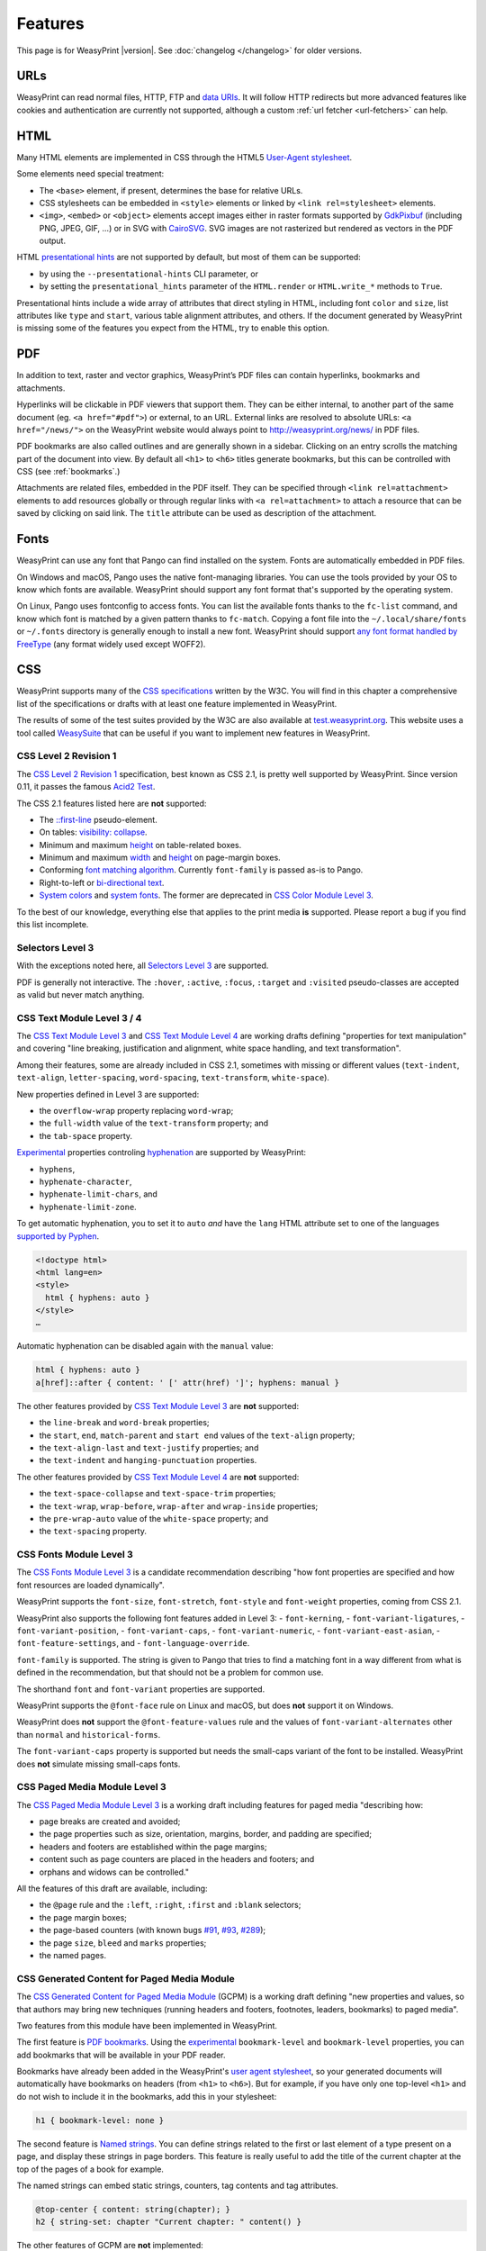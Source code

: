 Features
========

This page is for WeasyPrint |version|. See :doc:`changelog </changelog>`
for older versions.


URLs
----

WeasyPrint can read normal files, HTTP, FTP and `data URIs`_. It will follow
HTTP redirects but more advanced features like cookies and authentication
are currently not supported, although a custom :ref:`url fetcher
<url-fetchers>` can help.

.. _data URIs: http://en.wikipedia.org/wiki/Data_URI_scheme


HTML
----

Many HTML elements are implemented in CSS through the HTML5
`User-Agent stylesheet
<https://github.com/Kozea/WeasyPrint/blob/master/weasyprint/css/html5_ua.css>`_.

Some elements need special treatment:

* The ``<base>`` element, if present, determines the base for relative URLs.
* CSS stylesheets can be embedded in ``<style>`` elements or linked by
  ``<link rel=stylesheet>`` elements.
* ``<img>``, ``<embed>`` or ``<object>`` elements accept images either
  in raster formats supported by GdkPixbuf_ (including PNG, JPEG, GIF, ...)
  or in SVG with CairoSVG_. SVG images are not rasterized but rendered
  as vectors in the PDF output.

HTML `presentational hints`_ are not supported by default, but most of them can
be supported:

* by using the ``--presentational-hints`` CLI parameter, or
* by setting the ``presentational_hints`` parameter of the ``HTML.render`` or
  ``HTML.write_*`` methods to ``True``.

Presentational hints include a wide array of attributes that direct styling in
HTML, including font ``color`` and ``size``, list attributes like ``type`` and
``start``, various table alignment attributes, and others. If the document
generated by WeasyPrint is missing some of the features you expect from the
HTML, try to enable this option.

.. _CairoSVG: http://cairosvg.org/
.. _GdkPixbuf: https://live.gnome.org/GdkPixbuf
.. _presentational hints: http://www.w3.org/TR/html5/rendering.html#presentational-hints


PDF
---

In addition to text, raster and vector graphics, WeasyPrint’s PDF files
can contain hyperlinks, bookmarks and attachments.

Hyperlinks will be clickable in PDF viewers that support them. They can
be either internal, to another part of the same document (eg.
``<a href="#pdf">``) or external, to an URL. External links are resolved
to absolute URLs: ``<a href="/news/">`` on the WeasyPrint website would always
point to http://weasyprint.org/news/ in PDF files.

PDF bookmarks are also called outlines and are generally shown in a
sidebar. Clicking on an entry scrolls the matching part of the document
into view. By default all ``<h1>`` to ``<h6>`` titles generate bookmarks,
but this can be controlled with CSS (see :ref:`bookmarks`.)

Attachments are related files, embedded in the PDF itself. They can be
specified through ``<link rel=attachment>`` elements to add resources globally
or through regular links with ``<a rel=attachment>`` to attach a resource that
can be saved by clicking on said link. The ``title`` attribute can be used as
description of the attachment.


Fonts
-----

WeasyPrint can use any font that Pango can find installed on the system. Fonts
are automatically embedded in PDF files.

On Windows and macOS, Pango uses the native font-managing libraries. You can
use the tools provided by your OS to know which fonts are available. WeasyPrint
should support any font format that's supported by the operating system.

On Linux, Pango uses fontconfig to access fonts. You can list the available
fonts thanks to the ``fc-list`` command, and know which font is matched by a
given pattern thanks to ``fc-match``. Copying a font file into the
``~/.local/share/fonts`` or ``~/.fonts`` directory is generally enough to
install a new font. WeasyPrint should support `any font format handled by
FreeType <https://en.wikipedia.org/wiki/FreeType#File_formats>`_ (any format
widely used except WOFF2).


CSS
---

WeasyPrint supports many of the `CSS specifications`_ written by the W3C. You
will find in this chapter a comprehensive list of the specifications or drafts
with at least one feature implemented in WeasyPrint.

The results of some of the test suites provided by the W3C are also available
at `test.weasyprint.org`_. This website uses a tool called `WeasySuite`_ that
can be useful if you want to implement new features in WeasyPrint.

.. _CSS specifications: https://www.w3.org/Style/CSS/current-work
.. _test.weasyprint.org: http://test.weasyprint.org/
.. _WeasySuite: https://github.com/Kozea/WeasySuite


CSS Level 2 Revision 1
~~~~~~~~~~~~~~~~~~~~~~

The `CSS Level 2 Revision 1`_ specification, best known as CSS 2.1, is pretty
well supported by WeasyPrint. Since version 0.11, it passes the famous `Acid2
Test`_.

The CSS 2.1 features listed here are **not** supported:

* The `::first-line`_ pseudo-element.
* On tables: `visibility: collapse`_.
* Minimum and maximum height_ on table-related boxes.
* Minimum and maximum width_ and height_ on page-margin boxes.
* Conforming `font matching algorithm`_. Currently ``font-family``
  is passed as-is to Pango.
* Right-to-left or `bi-directional text`_.
* `System colors`_ and `system fonts`_. The former are deprecated in `CSS Color
  Module Level 3`_.

.. _CSS Level 2 Revision 1: http://www.w3.org/TR/CSS21/
.. _Acid2 Test: http://www.webstandards.org/files/acid2/test.html
.. _::first-line: http://www.w3.org/TR/CSS21/selector.html#first-line-pseudo
.. _empty-cells: http://www.w3.org/TR/CSS21/tables.html#empty-cells
.. _visibility\: collapse: http://www.w3.org/TR/CSS21/tables.html#dynamic-effects
.. _width: http://www.w3.org/TR/CSS21/visudet.html#min-max-widths
.. _height: http://www.w3.org/TR/CSS21/visudet.html#min-max-heights
.. _font matching algorithm: http://www.w3.org/TR/CSS21/fonts.html#algorithm
.. _Bi-directional text: http://www.w3.org/TR/CSS21/visuren.html#direction
.. _System colors: http://www.w3.org/TR/CSS21/ui.html#system-colors
.. _system fonts: http://www.w3.org/TR/CSS21/fonts.html#propdef-font

To the best of our knowledge, everything else that applies to the
print media **is** supported. Please report a bug if you find this list
incomplete.


Selectors Level 3
~~~~~~~~~~~~~~~~~

With the exceptions noted here, all `Selectors Level 3`_ are supported.

PDF is generally not interactive. The ``:hover``, ``:active``, ``:focus``,
``:target`` and ``:visited`` pseudo-classes are accepted as valid but
never match anything.

.. _Selectors Level 3: http://www.w3.org/TR/css3-selectors/


CSS Text Module Level 3 / 4
~~~~~~~~~~~~~~~~~~~~~~~~~~~

The `CSS Text Module Level 3`_ and `CSS Text Module Level 4`_ are working
drafts defining "properties for text manipulation" and covering "line breaking,
justification and alignment, white space handling, and text transformation".

Among their features, some are already included in CSS 2.1, sometimes with
missing or different values (``text-indent``, ``text-align``,
``letter-spacing``, ``word-spacing``, ``text-transform``, ``white-space``).

New properties defined in Level 3 are supported:

- the ``overflow-wrap`` property replacing ``word-wrap``;
- the ``full-width`` value of the ``text-transform`` property; and
- the ``tab-space`` property.

Experimental_ properties controling hyphenation_ are supported by WeasyPrint:

- ``hyphens``,
- ``hyphenate-character``,
- ``hyphenate-limit-chars``, and
- ``hyphenate-limit-zone``.

To get automatic hyphenation, you to set it to ``auto``
*and* have the ``lang`` HTML attribute set to one of the languages
`supported by Pyphen
<https://github.com/Kozea/Pyphen/tree/master/pyphen/dictionaries>`_.

.. code-block:: html

    <!doctype html>
    <html lang=en>
    <style>
      html { hyphens: auto }
    </style>
    …

Automatic hyphenation can be disabled again with the ``manual`` value:

.. code-block:: css

    html { hyphens: auto }
    a[href]::after { content: ' [' attr(href) ']'; hyphens: manual }

The other features provided by `CSS Text Module Level 3`_ are **not**
supported:

- the ``line-break`` and ``word-break`` properties;
- the ``start``, ``end``, ``match-parent`` and ``start end`` values of the
  ``text-align`` property;
- the ``text-align-last`` and ``text-justify`` properties; and
- the ``text-indent`` and ``hanging-punctuation`` properties.

The other features provided by `CSS Text Module Level 4`_ are **not**
supported:

- the ``text-space-collapse`` and ``text-space-trim`` properties;
- the ``text-wrap``, ``wrap-before``, ``wrap-after`` and ``wrap-inside``
  properties;
- the ``pre-wrap-auto`` value of the ``white-space`` property; and
- the ``text-spacing`` property.

.. _CSS Text Module Level 3: https://www.w3.org/TR/css-text-3/
.. _CSS Text Module Level 4: https://www.w3.org/TR/css-text-4/
.. _hyphenation: http://www.w3.org/TR/css3-text/#hyphenation


CSS Fonts Module Level 3
~~~~~~~~~~~~~~~~~~~~~~~~

The `CSS Fonts Module Level 3`_ is a candidate recommendation describing "how
font properties are specified and how font resources are loaded dynamically".

WeasyPrint supports the ``font-size``, ``font-stretch``, ``font-style`` and
``font-weight`` properties, coming from CSS 2.1.

WeasyPrint also supports the following font features added in Level 3:
- ``font-kerning``,
- ``font-variant-ligatures``,
- ``font-variant-position``,
- ``font-variant-caps``,
- ``font-variant-numeric``,
- ``font-variant-east-asian``,
- ``font-feature-settings``, and
- ``font-language-override``.

``font-family`` is supported. The string is given to Pango that tries to find a
matching font in a way different from what is defined in the recommendation,
but that should not be a problem for common use.

The shorthand ``font`` and ``font-variant`` properties are supported.

WeasyPrint supports the ``@font-face`` rule on Linux and macOS, but does
**not** support it on Windows.

WeasyPrint does **not** support the ``@font-feature-values`` rule and the
values of ``font-variant-alternates`` other than ``normal`` and
``historical-forms``.

The ``font-variant-caps`` property is supported but needs the small-caps variant of
the font to be installed. WeasyPrint does **not** simulate missing small-caps
fonts.


CSS Paged Media Module Level 3
~~~~~~~~~~~~~~~~~~~~~~~~~~~~~~

The `CSS Paged Media Module Level 3`_ is a working draft including features for
paged media "describing how:

- page breaks are created and avoided;
- the page properties such as size, orientation, margins, border, and padding
  are specified;
- headers and footers are established within the page margins;
- content such as page counters are placed in the headers and footers; and
- orphans and widows can be controlled."

All the features of this draft are available, including:

- the ``@page`` rule and the ``:left``, ``:right``, ``:first`` and ``:blank``
  selectors;
- the page margin boxes;
- the page-based counters (with known bugs `#91`_, `#93`_, `#289`_);
- the page ``size``, ``bleed`` and ``marks`` properties;
- the named pages.

.. _CSS Paged Media Module Level 3: http://dev.w3.org/csswg/css3-page/
.. _#91: https://github.com/Kozea/WeasyPrint/issues/91
.. _#93: https://github.com/Kozea/WeasyPrint/issues/93
.. _#289: https://github.com/Kozea/WeasyPrint/issues/289


CSS Generated Content for Paged Media Module
~~~~~~~~~~~~~~~~~~~~~~~~~~~~~~~~~~~~~~~~~~~~

The `CSS Generated Content for Paged Media Module`_ (GCPM) is a working draft
defining "new properties and values, so that authors may bring new techniques
(running headers and footers, footnotes, leaders, bookmarks) to paged media".

Two features from this module have been implemented in WeasyPrint.

The first feature is `PDF bookmarks`_.  Using the experimental_
``bookmark-level`` and ``bookmark-level`` properties, you can add
bookmarks that will be available in your PDF reader.

Bookmarks have already been added in the WeasyPrint's `user agent stylesheet`_,
so your generated documents will automatically have bookmarks on headers (from
``<h1>`` to ``<h6>``). But for example, if you have only one top-level ``<h1>``
and do not wish to include it in the bookmarks, add this in your stylesheet:

.. code-block:: css

    h1 { bookmark-level: none }

The second feature is `Named strings`_. You can define strings related to the
first or last element of a type present on a page, and display these strings in
page borders. This feature is really useful to add the title of the current
chapter at the top of the pages of a book for example.

The named strings can embed static strings, counters, tag contents and tag
attributes.

.. code-block:: css

    @top-center { content: string(chapter); }
    h2 { string-set: chapter "Current chapter: " content() }

The other features of GCPM are **not** implemented:

- running elements (``running()`` and ``element()``);
- footnotes (``float: footnote``, ``footnote-display``, ``footnote`` counter,
  ``::footnote-call``, ``::footnote-marker``, ``@footnote`` rule,
  ``footnote-policy``);
- page selectors and page groups (``:nth()`` pseudo-class);
- leaders (``content: leader()``);
- cross-references (``target-counter()``, ``target-counters()`` and
  ``target-text()``);
- bookmark states (``bookmark-state``).

.. _CSS Generated Content for Paged Media Module: http://www.w3.org/TR/css-gcpm-3/
.. _PDF bookmarks: http://www.w3.org/TR/css-gcpm-3/#bookmarks
.. _Named strings: http://www.w3.org/TR/css-gcpm-3/#named-strings
.. _experimental: http://www.w3.org/TR/css-2010/#experimental
.. _user agent stylesheet: https://github.com/Kozea/WeasyPrint/blob/master/weasyprint/css/html5_ua.css


CSS Color Module Level 3
~~~~~~~~~~~~~~~~~~~~~~~~

The `CSS Color Module Level 3`_ is a recommandation defining "CSS properties
which allow authors to specify the foreground color and opacity of an
element". Its main goal is to specify how colors are defined, including color
keywords and the ``#rgb``, ``#rrggbb``, ``rgb()``, ``rgba()``, ``hsl()``,
``hsla()`` syntaxes. Opacity and alpha compositing are also defined in this
document.

This recommandation is fully implemented in WeasyPrint, except the deprecated
System Colors.

.. _CSS Color Module Level 3: http://www.w3.org/TR/css3-color/


CSS Transforms Module Level 1
~~~~~~~~~~~~~~~~~~~~~~~~~~~~~

The `CSS Transforms Module Level 1`_ working draft "describes a coordinate
system within each element is positioned. This coordinate space can be modified
with the transform property. Using transform, elements can be translated,
rotated and scaled in two or three dimensional space."

WeasyPrint supports the ``transform`` and ``transform-origin`` properties, and
all the 2D transformations (``matrix``, ``rotate``, ``translate(X|Y)?``,
``scale(X|Y)?``, ``skew(X|Y)?``).

WeasyPrint does **not** support the ``transform-style``, ``perspective``,
``perspective-origin`` and ``backface-visibility`` properties, and all the 3D
transformations (``matrix3d``, ``rotate(3d|X|Y|Z)``, ``translate(3d|Z)``,
``scale(3d|Z)``).

.. _CSS Transforms Module Level 1: http://dev.w3.org/csswg/css3-transforms/


CSS Backgrounds and Borders Module Level 3
~~~~~~~~~~~~~~~~~~~~~~~~~~~~~~~~~~~~~~~~~~

The `CSS Backgrounds and Borders Module Level 3`_ is a candidate recommandation
defining properties dealing "with the decoration of the border area and with
the background of the content, padding and border areas".

The `border part`_ of this module is supported, as it is already included in
the the CSS 2.1 specification.

WeasyPrint supports the `background part`_ of this module (allowing multiple
background layers per box), including the ``background``, ``background-color``,
``background-image``, ``background-repeat``, ``background-attachment``,
``background-position``, ``background-clip``, ``background-origin`` and
``background-size`` properties.

WeasyPrint also supports the `rounded corners part`_ of this module, including
the ``border-radius`` property.

WeasyPrint does **not** support the `border images part`_ of this module,
including the ``border-image``, ``border-image-source``,
``border-image-slice``, ``border-image-width``, ``border-image-outset`` and
``border-image-repeat`` properties.

WeasyPrint does **not** support the `box shadow part`_ of this module,
including the ``box-shadow`` property. This feature has been implemented in a
`git branch`_ that is not released, as it relies on raster implementation of
shadows.

.. _CSS Backgrounds and Borders Level 3: http://www.w3.org/TR/css3-background/
.. _border part: http://www.w3.org/TR/css3-background/#borders
.. _background part: http://www.w3.org/TR/css3-background/#backgrounds
.. _rounded corners part: http://www.w3.org/TR/css3-background/#corners
.. _border images part: http://www.w3.org/TR/css3-background/#border-images
.. _box shadow part: http://www.w3.org/TR/css3-background/#misc
.. _git branch: https://github.com/Kozea/WeasyPrint/pull/149


CSS Image Values and Replaced Content Module Level 3 / 4
~~~~~~~~~~~~~~~~~~~~~~~~~~~~~~~~~~~~~~~~~~~~~~~~~~~~~~~~

The `Image Values and Replaced Content Module Level 3`_ is a candidate
recommandation introducing "additional ways of representing 2D images, for
example as a list of URIs denoting fallbacks, or as a gradient", defining
"several properties for manipulating raster images and for sizing or
positioning replaced elements" and "generic sizing algorithm for replaced
elements".

The `Image Values and Replaced Content Module Level 4`_ is a working draft on
the same subject.

The ``linear-gradient()``, ``radial-gradient()`` and
``repeating-radial-gradient()`` properties are supported as background images.

The the ``url()`` notation is supported, but the ``image()`` notation is
**not** supported for background images.

The ``from-image`` and ``snap`` values of the ``image-resolution`` property are
**not** supported, but the ``resolution`` value is supported.

The ``image-rendering`` property is supported.

The ``image-orientation``, ``object-fit`` and ``object-position`` are **not**
supported.

.. _Image Values and Replaced Content Module Level 3: http://www.w3.org/TR/css3-images/
.. _Image Values and Replaced Content Module Level 4: http://www.w3.org/TR/css4-images/


CSS Basic User Interface Module Level 3
~~~~~~~~~~~~~~~~~~~~~~~~~~~~~~~~~~~~~~~

The `CSS Basic User Interface Module Level 3`_ also known as CSS3 UI is a
candidate recommandation describing "CSS properties which enable authors to
style user interface related properties and values."

Only one new property defined in this document is implemented in WeasyPrint:
the ``box-sizing`` property.

Some of the properties do not apply for WeasyPrint: ``cursor``, ``resize``,
``caret-color``, ``nav-(up|right|down|left)``.

The other properties are **not** implemented: ``outline-offset`` and
``text-overflow``.

.. _CSS Basic User Interface Module Level 3: http://www.w3.org/TR/css-ui-3/


CSS Values and Units Module Level 3
~~~~~~~~~~~~~~~~~~~~~~~~~~~~~~~~~~~

The `CSS Values and Units Module Level 3`_ defines various units and
keywords used in "value definition field of each CSS property".

The ``initial`` and ``inherit`` CSS-wide keywords are supported, but the
``unset`` keyword is **not** supported.

Quoted strings, URLs and numeric data types are supported.

Font-related lengths (``em``, ``ex``, ``ch``, ``rem``), absolute lengths
(``cm``, ``mm``, ``q``, ``in``, ``pt``, ``pc``, ``px``), angles (``rad``,
``grad``, ``turn``, ``deg``), resolutions (``dpi``, ``dpcm``, ``dppx``) are
supported.

The ``attr()`` functional notation is allowed in the ``content`` and
``string-set`` properties.

Viewport-percentage lengths (``vw``, ``vh``, ``vmin``, ``vmax``) are **not**
supported.

.. _CSS Values and Units Module Level 3: https://www.w3.org/TR/css3-values/


CSS Multi-column Layout Module
~~~~~~~~~~~~~~~~~~~~~~~~~~~~~~

The `CSS Multi-column Layout Module`_ "describes multi-column layouts in CSS, a
style sheet language for the web. Using functionality described in the
specification, content can be flowed into multiple columns with a gap and a
rule between them."

Simple multi-column layouts are supported in WeasyPrint. Features such as
constrained height, spanning columns or column breaks are **not**
supported. Pagination and overflow are not seriously tested.

The ``column-width`` and ``column-count`` properties, and the ``columns``
shorthand property are supported.

The ``column-gap``, ``column-rule-color``, ``column-rule-style`` and
``column-rule-width`` properties, and the ``column-rule`` shorthand property
are supported.

The ``break-before``, ``break-after`` and ``break-inside`` properties are
**not** supported.

The ``column-span`` property is **not** supported.

The ``column-fill`` property is supported, with a column balancing algorithm
that should be efficient with simple cases.

.. _CSS Multi-column Layout Module: https://www.w3.org/TR/css3-multicol/
